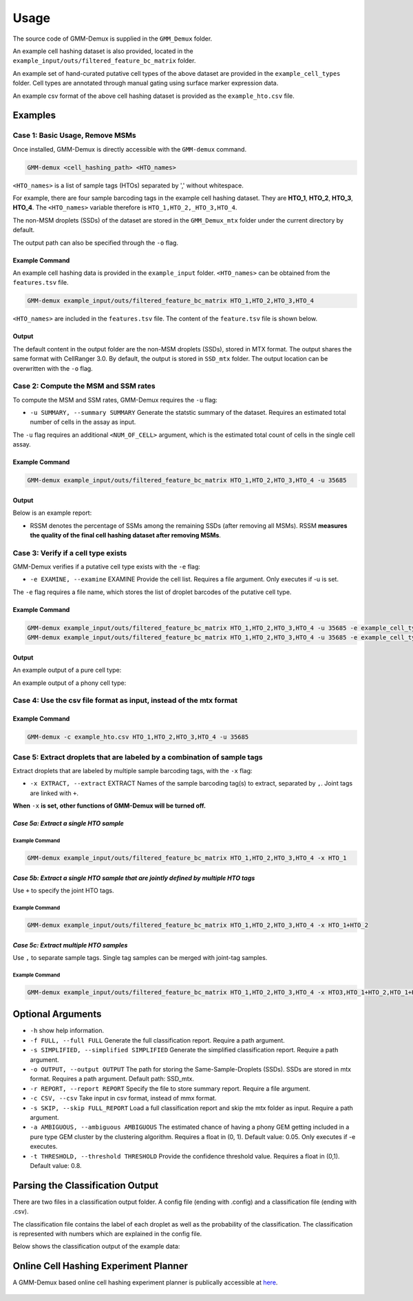 Usage
=====

The source code of GMM-Demux is supplied in the ``GMM_Demux`` folder.

An example cell hashing dataset is also provided, located in the ``example_input/outs/filtered_feature_bc_matrix`` folder.

An example set of hand-curated putative cell types of the above dataset are provided in the ``example_cell_types`` folder. Cell types are annotated through manual gating using surface marker expression data.

An example csv format of the above cell hashing dataset is provided as the ``example_hto.csv`` file.

Examples
--------

Case 1: Basic Usage, Remove MSMs
~~~~~~~~~~~~~~~~~~~~~~~~~~~~~~~~

Once installed, GMM-Demux is directly accessible with the ``GMM-demux`` command.

.. code-block:: bash

	GMM-demux <cell_hashing_path> <HTO_names>

``<HTO_names>`` is a list of sample tags (HTOs) separated by ',' without whitespace.

For example, there are four sample barcoding tags in the example cell hashing dataset.
They are **HTO_1**, **HTO_2**, **HTO_3**, **HTO_4**. The ``<HTO_names>`` variable therefore is ``HTO_1,HTO_2,_HTO_3,HTO_4``.

The non-MSM droplets (SSDs) of the dataset are stored in the ``GMM_Demux_mtx`` folder under the current directory by default.

The output path can also be specified through the ``-o`` flag.

Example Command 
^^^^^^^^^^^^^^^

An example cell hashing data is provided in the ``example_input`` folder. ``<HTO_names>`` can be obtained from the ``features.tsv`` file.

.. code-block:: bash

	GMM-demux example_input/outs/filtered_feature_bc_matrix HTO_1,HTO_2,HTO_3,HTO_4

``<HTO_names>`` are included in the ``features.tsv`` file. The content of the ``feature.tsv`` file is shown below.

.. figure:: https://raw.githubusercontent.com/CHPGenetics/GMM-Demux/master/features.png
	:figwidth: 40%

Output
^^^^^^

The default content in the output folder are the non-MSM droplets (SSDs), stored in MTX format. The output shares the same format with CellRanger 3.0. By default, the output is stored in ``SSD_mtx`` folder. The output location can be overwritten with the ``-o`` flag.

Case 2: Compute the MSM and SSM rates
~~~~~~~~~~~~~~~~~~~~~~~~~~~~~~~~~~~~~

To compute the MSM and SSM rates, GMM-Demux requires the ``-u`` flag:

* ``-u SUMMARY, --summary SUMMARY``  Generate the statstic summary of the dataset. Requires an estimated total number of cells in the assay as input.
 
The ``-u`` flag requires an additional ``<NUM_OF_CELL>`` argument, which is the estimated total count of cells in the single cell assay.

Example Command
^^^^^^^^^^^^^^^

.. code-block:: bash

	GMM-demux example_input/outs/filtered_feature_bc_matrix HTO_1,HTO_2,HTO_3,HTO_4 -u 35685

Output
^^^^^^

Below is an example report:

.. image:: https://raw.githubusercontent.com/CHPGenetics/GMM-Demux/master/summary.png

* RSSM denotes the percentage of SSMs among the remaining SSDs (after removing all MSMs). RSSM **measures the quality of the final cell hashing dataset after removing MSMs**.

Case 3: Verify if a cell type exists 
~~~~~~~~~~~~~~~~~~~~~~~~~~~~~~~~~~~~

GMM-Demux verifies if a putative cell type exists with the ``-e`` flag:

* ``-e EXAMINE, --examine``  EXAMINE Provide the cell list. Requires a file argument. Only executes if -u is set.

The ``-e`` flag requires a file name, which stores the list of droplet barcodes of the putative cell type.

Example Command
^^^^^^^^^^^^^^^

.. code-block:: bash

	GMM-demux example_input/outs/filtered_feature_bc_matrix HTO_1,HTO_2,HTO_3,HTO_4 -u 35685 -e example_cell_types/CD19+.txt
	GMM-demux example_input/outs/filtered_feature_bc_matrix HTO_1,HTO_2,HTO_3,HTO_4 -u 35685 -e example_cell_types/Doublets/CD3+CD4+CD19+.txt

Output
^^^^^^

An example output of a pure cell type:

.. image:: https://raw.githubusercontent.com/CHPGenetics/GMM-Demux/master/pure_type.png

An example output of a phony cell type:

.. image:: https://raw.githubusercontent.com/CHPGenetics/GMM-Demux/master/phony_type.png

Case 4: Use the csv file format as input, instead of the mtx format 
~~~~~~~~~~~~~~~~~~~~~~~~~~~~~~~~~~~~~~~~~~~~~~~~~~~~~~~~~~~~~~~~~~~

Example Command
^^^^^^^^^^^^^^^

.. code-block:: bash

	GMM-demux -c example_hto.csv HTO_1,HTO_2,HTO_3,HTO_4 -u 35685

Case 5: Extract droplets that are labeled by a combination of sample tags
~~~~~~~~~~~~~~~~~~~~~~~~~~~~~~~~~~~~~~~~~~~~~~~~~~~~~~~~~~~~~~~~~~~~~~~~~

Extract droplets that are labeled by multiple sample barcoding tags, with the ``-x`` flag:

* ``-x EXTRACT, --extract`` EXTRACT  Names of the sample barcoding tag(s) to extract, separated by ``,``.  Joint tags are linked with ``+``.

**When** ``-x`` **is set, other functions of GMM-Demux will be turned off.**

*Case 5a: Extract a single HTO sample*
^^^^^^^^^^^^^^^^^^^^^^^^^^^^^^^^^^^^^^

Example Command
+++++++++++++++

.. code-block:: bash

	GMM-demux example_input/outs/filtered_feature_bc_matrix HTO_1,HTO_2,HTO_3,HTO_4 -x HTO_1

*Case 5b: Extract a single HTO sample that are jointly defined by multiple HTO tags*
^^^^^^^^^^^^^^^^^^^^^^^^^^^^^^^^^^^^^^^^^^^^^^^^^^^^^^^^^^^^^^^^^^^^^^^^^^^^^^^^^^^^

Use ``+`` to specify the joint HTO tags.

Example Command
+++++++++++++++

.. code-block:: bash

	GMM-demux example_input/outs/filtered_feature_bc_matrix HTO_1,HTO_2,HTO_3,HTO_4 -x HTO_1+HTO_2

*Case 5c: Extract multiple HTO samples*
^^^^^^^^^^^^^^^^^^^^^^^^^^^^^^^^^^^^^^^

Use ``,`` to separate sample tags. Single tag samples can be merged with joint-tag samples.

Example Command
+++++++++++++++

.. code-block:: bash

	GMM-demux example_input/outs/filtered_feature_bc_matrix HTO_1,HTO_2,HTO_3,HTO_4 -x HTO3,HTO_1+HTO_2,HTO_1+HTO_4+HTO_2

Optional Arguments
------------------

* ``-h`` show help information.
* ``-f FULL, --full FULL`` Generate the full classification report. Require a path argument.
* ``-s SIMPLIFIED, --simplified SIMPLIFIED`` Generate the simplified classification report. Require a path argument.
* ``-o OUTPUT, --output OUTPUT`` The path for storing the Same-Sample-Droplets (SSDs). SSDs are stored in mtx format. Requires a path argument. Default path: SSD_mtx.
* ``-r REPORT, --report REPORT`` Specify the file to store summary report. Require a file argument.
* ``-c CSV, --csv``  Take input in csv format, instead of mmx format.
* ``-s SKIP, --skip FULL_REPORT`` Load a full classification report and skip the mtx folder as input. Require a path argument.
* ``-a AMBIGUOUS, --ambiguous AMBIGUOUS`` The estimated chance of having a phony GEM getting included in a pure type GEM cluster by the clustering algorithm. Requires a float in (0, 1). Default value: 0.05. Only executes if -e executes.
* ``-t THRESHOLD, --threshold THRESHOLD`` Provide the confidence threshold value. Requires a float in (0,1). Default value: 0.8.

Parsing the Classification Output
---------------------------------

There are two files in a classification output folder. A config file (ending with .config) and a classification file (ending with .csv).

The classification file contains the label of each droplet as well as the probability of the classification. The classification is represented with numbers which are explained in the config file.

Below shows the classification output of the example data:

.. image:: https://raw.githubusercontent.com/CHPGenetics/GMM-Demux/master/class_output.png
 
Online Cell Hashing Experiment Planner
--------------------------------------

A GMM-Demux based online cell hashing experiment planner is publically accessible at `here <https://www.pitt.edu/~wec47/gmmdemux.html>`_.

.. figure:: https://raw.githubusercontent.com/CHPGenetics/GMM-Demux/master/planner.png
	:figwidth: 60%
	:target: https://www.pitt.edu/~wec47/gmmdemux.html